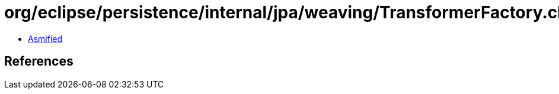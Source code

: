 = org/eclipse/persistence/internal/jpa/weaving/TransformerFactory.class

 - link:TransformerFactory-asmified.java[Asmified]

== References

